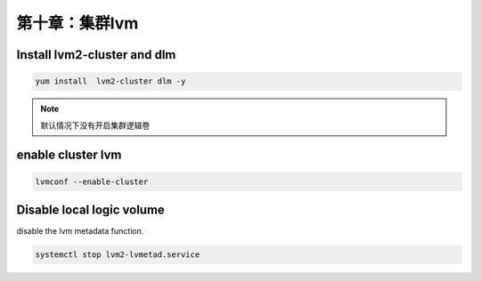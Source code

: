 第十章：集群lvm
#########################

Install lvm2-cluster and dlm
=========================================

.. code-block:: bash

    yum install  lvm2-cluster dlm -y


.. note::

    默认情况下没有开启集群逻辑卷



enable cluster lvm
============================

.. code-block:: bash

    lvmconf --enable-cluster


Disable local logic volume
========================================

disable the lvm metadata function.

.. code-block:: bash

    systemctl stop lvm2-lvmetad.service